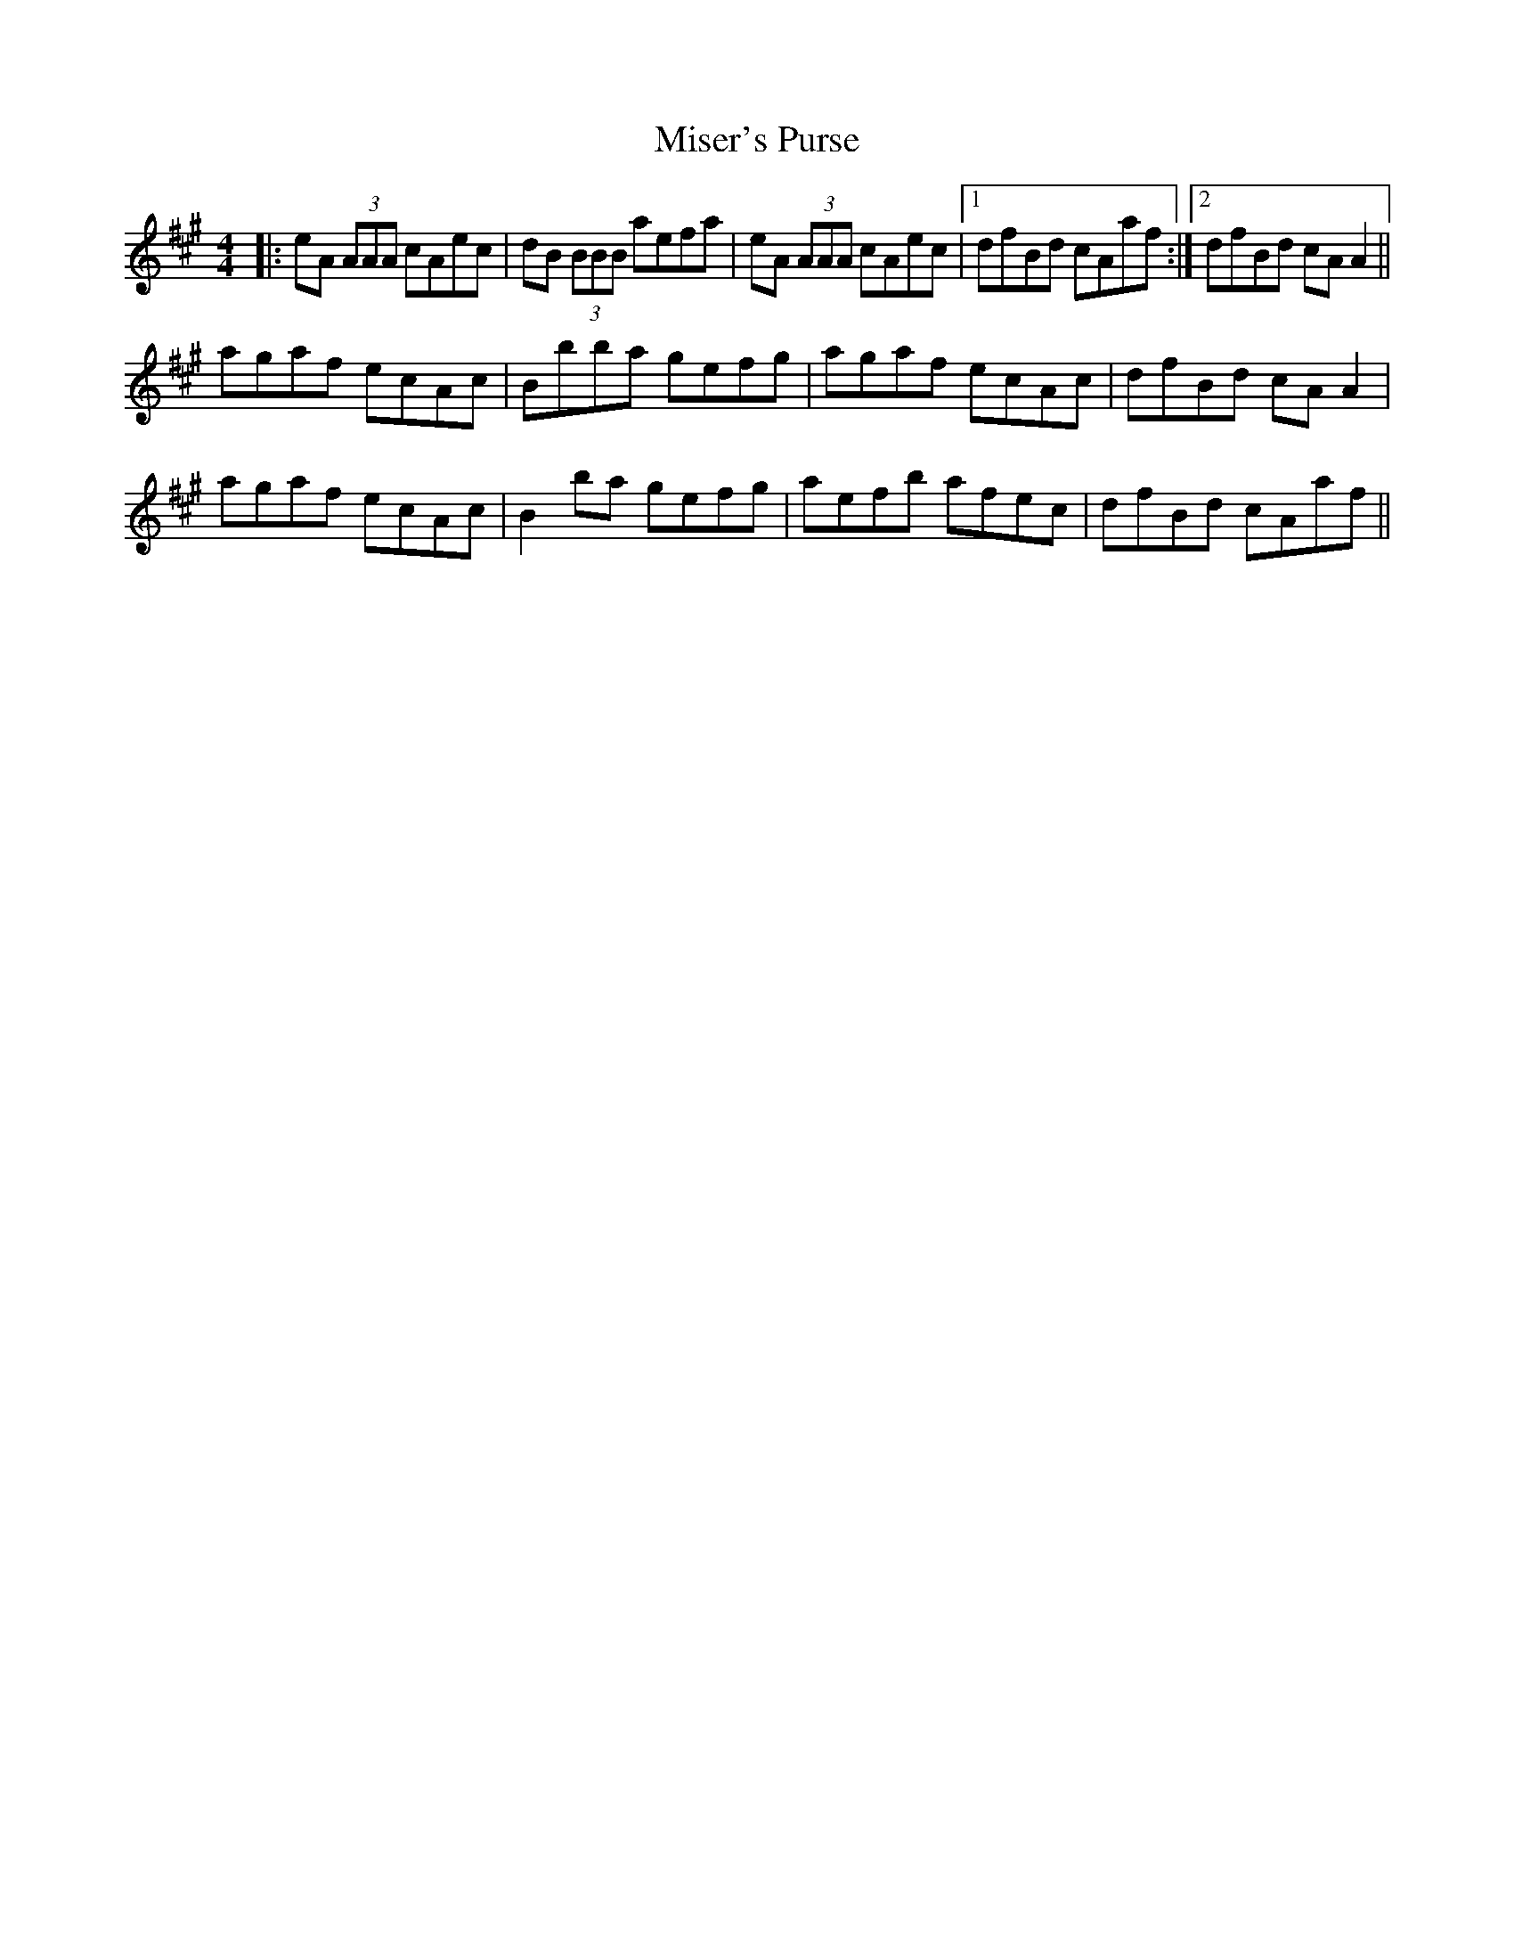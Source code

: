 X: 26918
T: Miser's Purse
R: reel
M: 4/4
K: Amajor
|:eA (3AAA cAec|dB (3BBB aefa|eA (3AAA cAec|1 dfBd cAaf:|2 dfBd cA A2||
agaf ecAc|Bbba gefg|agaf ecAc|dfBd cA A2|
agaf ecAc|B2 ba gefg|aefb afec|dfBd cAaf||

